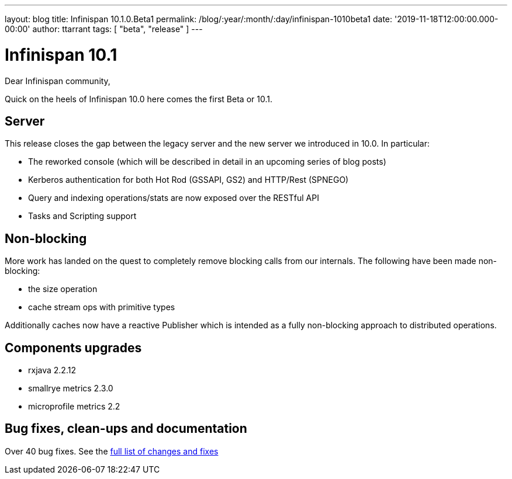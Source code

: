 ---
layout: blog
title: Infinispan 10.1.0.Beta1
permalink: /blog/:year/:month/:day/infinispan-1010beta1
date: '2019-11-18T12:00:00.000-00:00'
author: ttarrant
tags: [ "beta", "release" ]
---

= Infinispan 10.1

Dear Infinispan community,

Quick on the heels of Infinispan 10.0 here comes the first Beta or 10.1.

== Server

This release closes the gap between the legacy server and the new server we introduced in 10.0. In particular:

* The reworked console (which will be described in detail in an upcoming series of blog posts)
* Kerberos authentication for both Hot Rod (GSSAPI, GS2) and HTTP/Rest (SPNEGO)
* Query and indexing operations/stats are now exposed over the RESTful API
* Tasks and Scripting support

== Non-blocking

More work has landed on the quest to completely remove blocking calls from our internals. The following have been made non-blocking:

* the size operation
* cache stream ops with primitive types

Additionally caches now have a reactive Publisher which is intended as a fully non-blocking approach to distributed operations.

== Components upgrades

* rxjava 2.2.12
* smallrye metrics 2.3.0
* microprofile metrics 2.2

== Bug fixes, clean-ups and documentation

Over 40 bug fixes. See the link:https://issues.jboss.org/secure/ReleaseNote.jspa?projectId=12310799&version=12343102[full list of changes and fixes]


